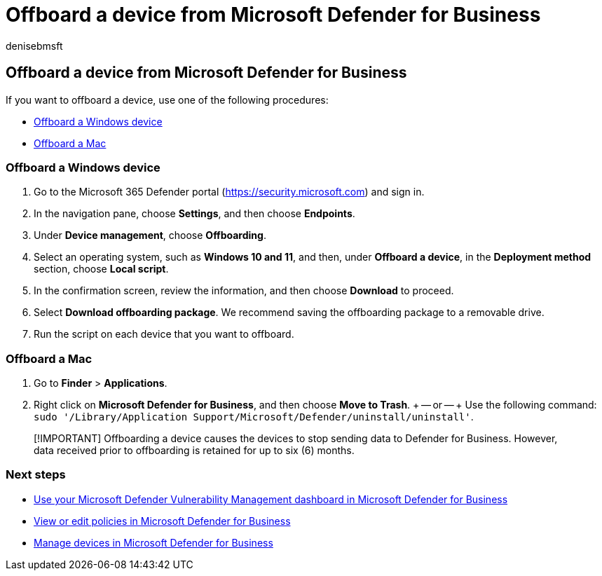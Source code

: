 = Offboard a device from Microsoft Defender for Business
:audience: Admin
:author: denisebmsft
:description: Learn about how to remove or offboard a device from Microsoft Defender for Business.
:f1.keywords: NOCSH
:manager: dansimp
:ms.author: deniseb
:ms.collection: ["SMB", "M365-security-compliance", "m365-initiative-defender-business"]
:ms.date: 08/11/2022
:ms.localizationpriority: medium
:ms.reviewer: shlomiakirav
:ms.service: microsoft-365-security
:ms.subservice: mdb
:ms.topic: overview
:search.appverid: MET150

== Offboard a device from Microsoft Defender for Business

If you want to offboard a device, use one of the following procedures:

* <<offboard-a-windows-device,Offboard a Windows device>>
* <<offboard-a-mac,Offboard a Mac>>

=== Offboard a Windows device

. Go to the Microsoft 365 Defender portal (https://security.microsoft.com) and sign in.
. In the navigation pane, choose *Settings*, and then choose *Endpoints*.
. Under *Device management*, choose *Offboarding*.
. Select an operating system, such as *Windows 10 and 11*, and then, under *Offboard a device*, in the *Deployment method* section, choose *Local script*.
. In the confirmation screen, review the information, and then choose *Download* to proceed.
. Select *Download offboarding package*.
We recommend saving the offboarding package to a removable drive.
. Run the script on each device that you want to offboard.

=== Offboard a Mac

. Go to *Finder* > *Applications*.
. Right click on *Microsoft Defender for Business*, and then choose *Move to Trash*.
+ -- or -- + Use the following command: `sudo '/Library/Application Support/Microsoft/Defender/uninstall/uninstall'`.

____
[!IMPORTANT] Offboarding a device causes the devices to stop sending data to Defender for Business.
However, data received prior to offboarding is retained for up to six (6) months.
____

=== Next steps

* xref:mdb-view-tvm-dashboard.adoc[Use your Microsoft Defender Vulnerability Management dashboard in Microsoft Defender for Business]
* xref:mdb-view-edit-create-policies.adoc[View or edit policies in Microsoft Defender for Business]
* xref:mdb-manage-devices.adoc[Manage devices in Microsoft Defender for Business]
